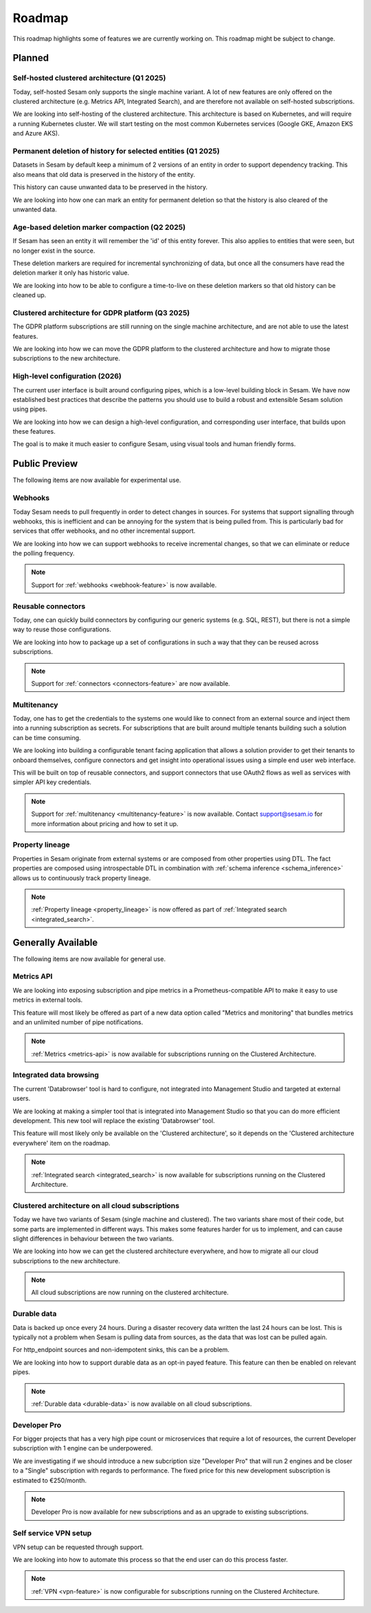 .. _roadmap:

=======
Roadmap
=======

This roadmap highlights some of features we are currently working on. This roadmap might be subject to
change.

Planned
-------

Self-hosted clustered architecture (Q1 2025)
============================================

Today, self-hosted Sesam only supports the single machine variant. A lot of new features are only offered on the clustered architecture (e.g. Metrics API, Integrated Search), and are therefore not available on self-hosted subscriptions.

We are looking into self-hosting of the clustered architecture. This architecture is based on Kubernetes, and will require a running Kubernetes cluster. We will start testing on the most common Kubernetes services (Google GKE, Amazon EKS and Azure AKS).

Permanent deletion of history for selected entities (Q1 2025)
=============================================================

Datasets in Sesam by default keep a minimum of 2 versions of an entity in order to support dependency tracking. This also means that old data is preserved in the history of the entity.

This history can cause unwanted data to be preserved in the history.

We are looking into how one can mark an entity for permanent deletion so that the history is also cleared of the unwanted data.

Age-based deletion marker compaction (Q2 2025)
==============================================

If Sesam has seen an entity it will remember the 'id' of this entity forever. This also applies to entities that were
seen, but no longer exist in the source.

These deletion markers are required for incremental synchronizing of data, but once all the consumers have read the
deletion marker it only has historic value.

We are looking into how to be able to configure a time-to-live on these deletion markers so that old history can be
cleaned up.

Clustered architecture for GDPR platform (Q3 2025)
==================================================

The GDPR platform subscriptions are still running on the single machine architecture, and are not able to use the latest features.

We are looking into how we can move the GDPR platform to the clustered architecture and how to migrate those subscriptions to the new architecture.

High-level configuration (2026)
==================================

The current user interface is built around configuring pipes, which is a low-level building block in Sesam. We have now established best practices that describe the patterns you should use to build a robust and extensible Sesam solution using pipes.

We are looking into how we can design a high-level configuration, and corresponding user interface, that builds upon these features.

The goal is to make it much easier to configure Sesam, using visual tools and human friendly forms.

Public Preview
--------------

The following items are now available for experimental use.

Webhooks
========

Today Sesam needs to pull frequently in order to detect changes in sources. For systems that support signalling through webhooks, this is inefficient and can be annoying for the system that is being pulled from. This is particularly bad for services that offer webhooks, and no other incremental support.

We are looking into how we can support webhooks to receive incremental changes, so that we can eliminate or reduce the polling frequency.

.. note::
  Support for :ref:`webhooks <webhook-feature>` is now available.

Reusable connectors
===================

Today, one can quickly build connectors by configuring our generic systems (e.g. SQL, REST), but there is not a simple way to reuse those configurations.

We are looking into how to package up a set of configurations in such a way that they can be reused across subscriptions.

.. note::
  Support for :ref:`connectors <connectors-feature>` are now available.

Multitenancy
============

Today, one has to get the credentials to the systems one would like to connect from an external source and inject them into a running subscription as secrets. For subscriptions that are built around multiple tenants building such a solution can be time consuming.

We are looking into building a configurable tenant facing application that allows a solution provider to get their tenants to onboard themselves, configure connectors and get insight into operational issues using a simple end user web interface.

This will be built on top of reusable connectors, and support connectors that use OAuth2 flows as well as services with simpler API key credentials.

.. note::
  Support for :ref:`multitenancy <multitenancy-feature>` is now available. Contact support@sesam.io for more information about pricing and how to set it up.

.. _roadmap_property_lineage:

Property lineage
================

Properties in Sesam originate from external systems or are composed from other properties using DTL. The fact properties
are composed using introspectable DTL in combination with :ref:`schema inference <schema_inference>` allows us to continuously track property lineage.

.. note::
  :ref:`Property lineage <property_lineage>` is now offered as part of :ref:`Integrated search <integrated_search>`.

Generally Available
-------------------

The following items are now available for general use.

.. _roadmap_metrics_api:

Metrics API
===========

We are looking into exposing subscription and pipe metrics in a Prometheus-compatible API to make it easy to use metrics in external tools.

This feature will most likely be offered as part of a new data option called "Metrics and monitoring" that bundles metrics and an unlimited number of pipe notifications.

.. note::
   :ref:`Metrics <metrics-api>` is now available for subscriptions running on the Clustered Architecture.

Integrated data browsing
========================

The current 'Databrowser' tool is hard to configure, not integrated into Management Studio and targeted at
external users.

We are looking at making a simpler tool that is integrated into Management Studio so that you
can do more efficient development. This new tool will replace the existing 'Databrowser' tool.

This feature will most likely only be available on the 'Clustered architecture',
so it depends on the 'Clustered architecture everywhere' item on the roadmap.

.. note::
   :ref:`Integrated search <integrated_search>` is now available for subscriptions running on the
   Clustered Architecture.

.. _roadmap_clustered_architecture:

Clustered architecture on all cloud subscriptions
===========================================================

Today we have two variants of Sesam (single machine and clustered). The two variants share most of their code, but
some parts are implemented in different ways. This makes some features harder for us to implement, and can cause
slight differences in behaviour between the two variants.

We are looking into how we can get the clustered architecture everywhere, and how to migrate all our cloud subscriptions to the new architecture.

.. note::
   All cloud subscriptions are now running on the clustered architecture.


Durable data
============

Data is backed up once every 24 hours. During a disaster recovery data written the last 24 hours can be lost. This is typically not a problem when Sesam is pulling data from sources, as the data that was lost can be pulled again.

For http_endpoint sources and non-idempotent sinks, this can be a problem.

We are looking into how to support durable data as an opt-in payed feature. This feature can then be enabled on relevant pipes.

.. note::
   :ref:`Durable data <durable-data>` is now available on all cloud subscriptions.

.. _roadmap_dev_pro:

Developer Pro
=============

For bigger projects that has a very high pipe count or microservices that require a lot of resources, the current Developer subscription with 1 engine can be underpowered.

We are investigating if we should introduce a new subcription size "Developer Pro" that will run 2 engines and be closer to a "Single" subscription with regards to performance. The fixed price for this new development subscription is estimated to €250/month.

.. note::
   Developer Pro is now available for new subscriptions and as an upgrade to existing subscriptions.

Self service VPN setup
======================

VPN setup can be requested through support.

We are looking into how to automate this process so that the end user can do this process faster.

.. note::
   :ref:`VPN <vpn-feature>` is now configurable for subscriptions running on the Clustered Architecture.
